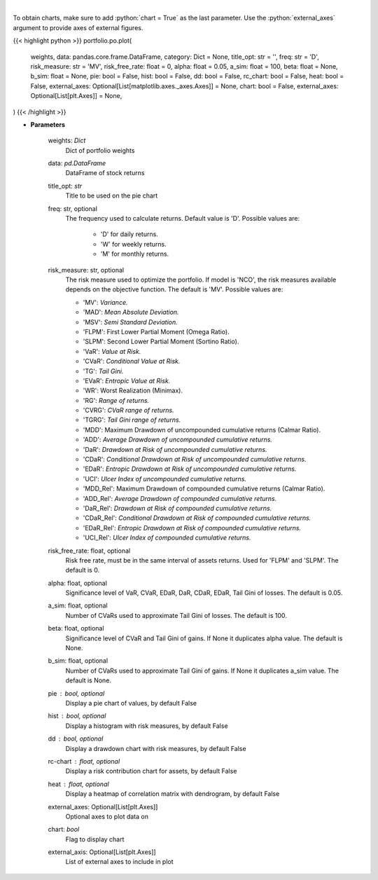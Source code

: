 .. role:: python(code)
    :language: python
    :class: highlight

|

.. raw:: html

    <h3>
    > Plot additional charts
    </h3>

To obtain charts, make sure to add :python:`chart = True` as the last parameter.
Use the :python:`external_axes` argument to provide axes of external figures.

{{< highlight python >}}
portfolio.po.plot(
    weights, data: pandas.core.frame.DataFrame,
    category: Dict = None,
    title_opt: str = '',
    freq: str = 'D',
    risk_measure: str = 'MV',
    risk_free_rate: float = 0,
    alpha: float = 0.05,
    a_sim: float = 100,
    beta: float = None,
    b_sim: float = None,
    pie: bool = False,
    hist: bool = False,
    dd: bool = False,
    rc_chart: bool = False,
    heat: bool = False,
    external_axes: Optional[List[matplotlib.axes._axes.Axes]] = None,
    chart: bool = False,
    external_axes: Optional[List[plt.Axes]] = None,
)
{{< /highlight >}}

* **Parameters**

    weights: *Dict*
        Dict of portfolio weights
    data: *pd.DataFrame*
        DataFrame of stock returns
    title_opt: *str*
        Title to be used on the pie chart
    freq: str, optional
        The frequency used to calculate returns. Default value is 'D'. Possible
        values are:
            - 'D' for daily returns.
            - 'W' for weekly returns.
            - 'M' for monthly returns.

    risk_measure: str, optional
        The risk measure used to optimize the portfolio. If model is 'NCO',
        the risk measures available depends on the objective function.
        The default is 'MV'. Possible values are:

        - 'MV': *Variance.*
        - 'MAD': *Mean Absolute Deviation.*
        - 'MSV': *Semi Standard Deviation.*
        - 'FLPM': First Lower Partial Moment (Omega Ratio).
        - 'SLPM': Second Lower Partial Moment (Sortino Ratio).
        - 'VaR': *Value at Risk.*
        - 'CVaR': *Conditional Value at Risk.*
        - 'TG': *Tail Gini.*
        - 'EVaR': *Entropic Value at Risk.*
        - 'WR': Worst Realization (Minimax).
        - 'RG': *Range of returns.*
        - 'CVRG': *CVaR range of returns.*
        - 'TGRG': *Tail Gini range of returns.*
        - 'MDD': Maximum Drawdown of uncompounded cumulative returns (Calmar Ratio).
        - 'ADD': *Average Drawdown of uncompounded cumulative returns.*
        - 'DaR': *Drawdown at Risk of uncompounded cumulative returns.*
        - 'CDaR': *Conditional Drawdown at Risk of uncompounded cumulative returns.*
        - 'EDaR': *Entropic Drawdown at Risk of uncompounded cumulative returns.*
        - 'UCI': *Ulcer Index of uncompounded cumulative returns.*
        - 'MDD_Rel': Maximum Drawdown of compounded cumulative returns (Calmar Ratio).
        - 'ADD_Rel': *Average Drawdown of compounded cumulative returns.*
        - 'DaR_Rel': *Drawdown at Risk of compounded cumulative returns.*
        - 'CDaR_Rel': *Conditional Drawdown at Risk of compounded cumulative returns.*
        - 'EDaR_Rel': *Entropic Drawdown at Risk of compounded cumulative returns.*
        - 'UCI_Rel': *Ulcer Index of compounded cumulative returns.*

    risk_free_rate: float, optional
        Risk free rate, must be in the same interval of assets returns.
        Used for 'FLPM' and 'SLPM'. The default is 0.
    alpha: float, optional
        Significance level of VaR, CVaR, EDaR, DaR, CDaR, EDaR, Tail Gini of losses.
        The default is 0.05.
    a_sim: float, optional
        Number of CVaRs used to approximate Tail Gini of losses. The default is 100.
    beta: float, optional
        Significance level of CVaR and Tail Gini of gains. If None it duplicates alpha value.
        The default is None.
    b_sim: float, optional
        Number of CVaRs used to approximate Tail Gini of gains. If None it duplicates a_sim value.
        The default is None.
    pie : bool, optional
        Display a pie chart of values, by default False
    hist : bool, optional
        Display a histogram with risk measures, by default False
    dd : bool, optional
        Display a drawdown chart with risk measures, by default False
    rc-chart : float, optional
        Display a risk contribution chart for assets, by default False
    heat : float, optional
        Display a heatmap of correlation matrix with dendrogram, by default False
    external_axes: Optional[List[plt.Axes]]
        Optional axes to plot data on
    chart: *bool*
       Flag to display chart
    external_axis: Optional[List[plt.Axes]]
        List of external axes to include in plot

